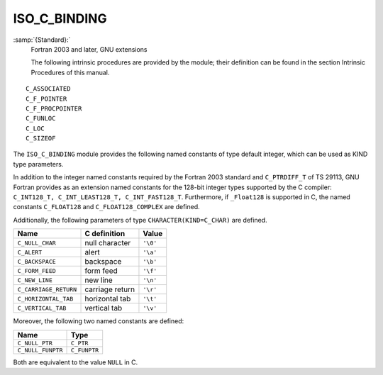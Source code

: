 ..
  Copyright 1988-2022 Free Software Foundation, Inc.
  This is part of the GCC manual.
  For copying conditions, see the GPL license file

.. _iso_c_binding:

ISO_C_BINDING
*************

:samp:`{Standard}:`
  Fortran 2003 and later, GNU extensions

  The following intrinsic procedures are provided by the module; their
  definition can be found in the section Intrinsic Procedures of this
  manual.

::

  C_ASSOCIATED
  C_F_POINTER
  C_F_PROCPOINTER
  C_FUNLOC
  C_LOC
  C_SIZEOF

.. TODO: Vertical spacing between C_FUNLOC and C_LOC wrong in PDF,
   don't really know why.

The ``ISO_C_BINDING`` module provides the following named constants of
type default integer, which can be used as KIND type parameters.

In addition to the integer named constants required by the Fortran 2003 
standard and ``C_PTRDIFF_T`` of TS 29113, GNU Fortran provides as an
extension named constants for the 128-bit integer types supported by the
C compiler: ``C_INT128_T, C_INT_LEAST128_T, C_INT_FAST128_T``.
Furthermore, if ``_Float128`` is supported in C, the named constants
``C_FLOAT128`` and ``C_FLOAT128_COMPLEX`` are defined.

.. list-table::
   :header-rows: 1

   * - Fortran Type
     - Named constant
     - C type
     - Extension

   * - ``INTEGER``
     - ``C_INT``
     - ``int``
   * - ``INTEGER``
     - ``C_SHORT``
     - ``short int``
   * - ``INTEGER``
     - ``C_LONG``
     - ``long int``
   * - ``INTEGER``
     - ``C_LONG_LONG``
     - ``long long int``
   * - ``INTEGER``
     - ``C_SIGNED_CHAR``
     - ``signed char`` / ``unsigned char``
   * - ``INTEGER``
     - ``C_SIZE_T``
     - ``size_t``
   * - ``INTEGER``
     - ``C_INT8_T``
     - ``int8_t``
   * - ``INTEGER``
     - ``C_INT16_T``
     - ``int16_t``
   * - ``INTEGER``
     - ``C_INT32_T``
     - ``int32_t``
   * - ``INTEGER``
     - ``C_INT64_T``
     - ``int64_t``
   * - ``INTEGER``
     - ``C_INT128_T``
     - ``int128_t``
     - Ext.
   * - ``INTEGER``
     - ``C_INT_LEAST8_T``
     - ``int_least8_t``
   * - ``INTEGER``
     - ``C_INT_LEAST16_T``
     - ``int_least16_t``
   * - ``INTEGER``
     - ``C_INT_LEAST32_T``
     - ``int_least32_t``
   * - ``INTEGER``
     - ``C_INT_LEAST64_T``
     - ``int_least64_t``
   * - ``INTEGER``
     - ``C_INT_LEAST128_T``
     - ``int_least128_t``
     - Ext.
   * - ``INTEGER``
     - ``C_INT_FAST8_T``
     - ``int_fast8_t``
   * - ``INTEGER``
     - ``C_INT_FAST16_T``
     - ``int_fast16_t``
   * - ``INTEGER``
     - ``C_INT_FAST32_T``
     - ``int_fast32_t``
   * - ``INTEGER``
     - ``C_INT_FAST64_T``
     - ``int_fast64_t``
   * - ``INTEGER``
     - ``C_INT_FAST128_T``
     - ``int_fast128_t``
     - Ext.
   * - ``INTEGER``
     - ``C_INTMAX_T``
     - ``intmax_t``
   * - ``INTEGER``
     - ``C_INTPTR_T``
     - ``intptr_t``
   * - ``INTEGER``
     - ``C_PTRDIFF_T``
     - ``ptrdiff_t``
     - TS 29113
   * - ``REAL``
     - ``C_FLOAT``
     - ``float``
   * - ``REAL``
     - ``C_DOUBLE``
     - ``double``
   * - ``REAL``
     - ``C_LONG_DOUBLE``
     - ``long double``
   * - ``REAL``
     - ``C_FLOAT128``
     - ``_Float128``
     - Ext.
   * - ``COMPLEX``
     - ``C_FLOAT_COMPLEX``
     - ``float _Complex``
   * - ``COMPLEX``
     - ``C_DOUBLE_COMPLEX``
     - ``double _Complex``
   * - ``COMPLEX``
     - ``C_LONG_DOUBLE_COMPLEX``
     - ``long double _Complex``
   * - ``COMPLEX``
     - ``C_FLOAT128_COMPLEX``
     - ``_Float128 _Complex``
     - Ext.
   * - ``LOGICAL``
     - ``C_BOOL``
     - ``_Bool``
   * - ``CHARACTER``
     - ``C_CHAR``
     - ``char``

Additionally, the following parameters of type ``CHARACTER(KIND=C_CHAR)``
are defined.

.. list-table::
   :header-rows: 1

   * - Name
     - C definition
     - Value

   * - ``C_NULL_CHAR``
     - null character
     - ``'\0'``
   * - ``C_ALERT``
     - alert
     - ``'\a'``
   * - ``C_BACKSPACE``
     - backspace
     - ``'\b'``
   * - ``C_FORM_FEED``
     - form feed
     - ``'\f'``
   * - ``C_NEW_LINE``
     - new line
     - ``'\n'``
   * - ``C_CARRIAGE_RETURN``
     - carriage return
     - ``'\r'``
   * - ``C_HORIZONTAL_TAB``
     - horizontal tab
     - ``'\t'``
   * - ``C_VERTICAL_TAB``
     - vertical tab
     - ``'\v'``

Moreover, the following two named constants are defined:

.. list-table::
   :header-rows: 1

   * - Name
     - Type

   * - ``C_NULL_PTR``
     - ``C_PTR``
   * - ``C_NULL_FUNPTR``
     - ``C_FUNPTR``

Both are equivalent to the value ``NULL`` in C.
